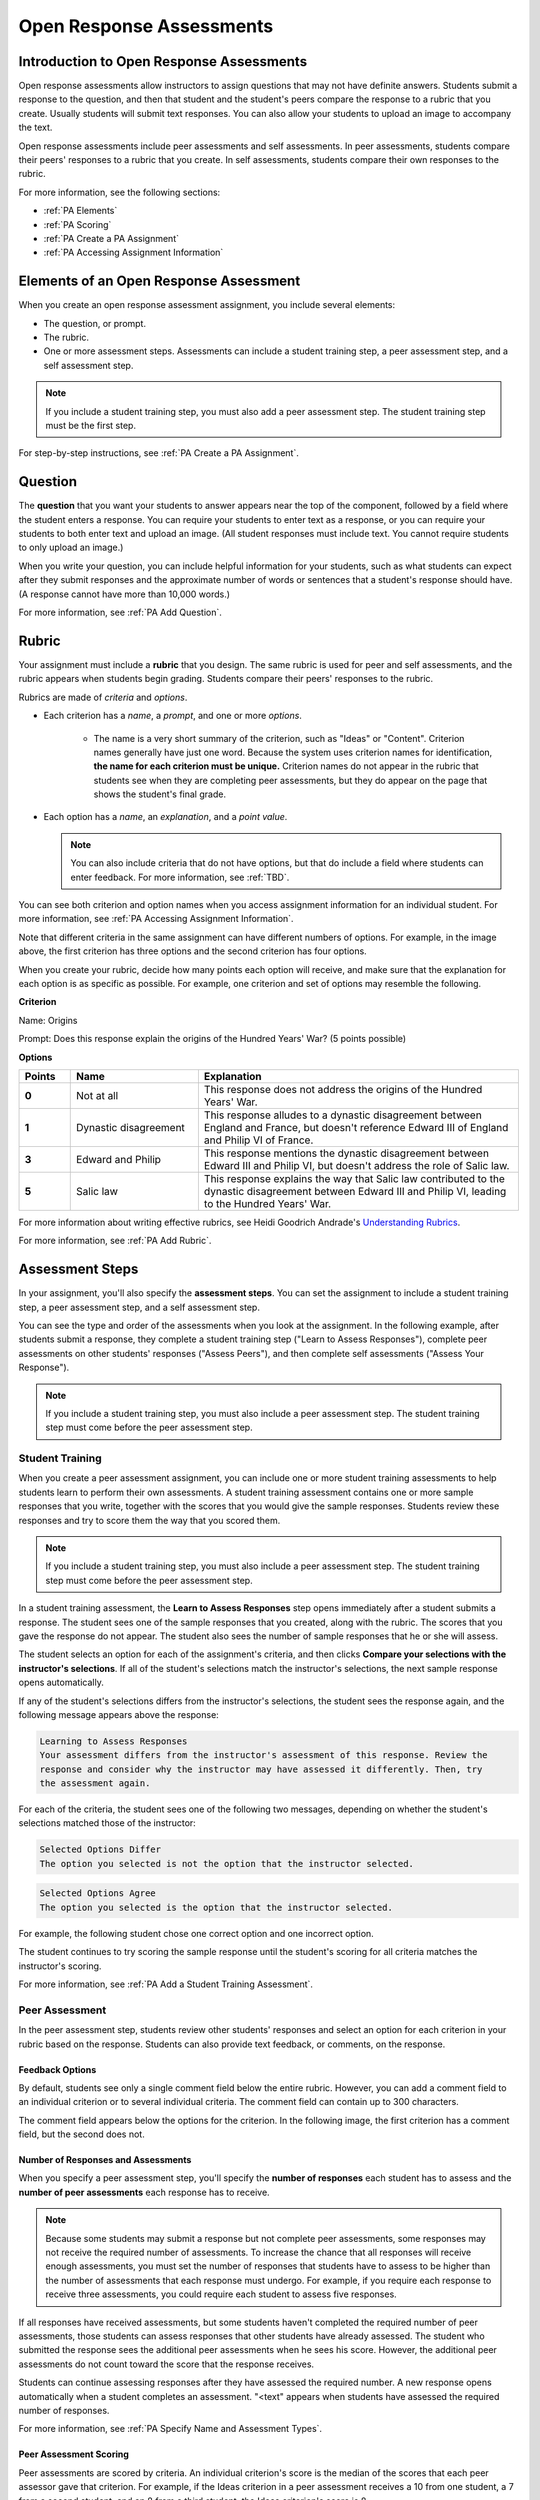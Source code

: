 .. _Peer Assessments:

#########################
Open Response Assessments
#########################

*****************************************
Introduction to Open Response Assessments
*****************************************

Open response assessments allow instructors to assign questions that may not have definite answers. Students submit a response to the question, and then that student and the student's peers compare the response to a rubric that you create. Usually students will submit text responses. You can also allow your students to upload an image to accompany the text.

Open response assessments include peer assessments and self assessments. In peer assessments, students compare their peers' responses to a rubric that you create. In self assessments, students compare their own responses to the rubric.

For more information, see the following sections:

* :ref:`PA Elements`
* :ref:`PA Scoring`
* :ref:`PA Create a PA Assignment`
* :ref:`PA Accessing Assignment Information`

.. _PA Elements:

*****************************************
Elements of an Open Response Assessment
*****************************************

When you create an open response assessment assignment, you include several elements:

* The question, or prompt.
* The rubric.
* One or more assessment steps. Assessments can include a student training step, a peer assessment step, and a self assessment step.

.. note:: If you include a student training step, you must also add a peer assessment step. The student training step must be the first step.

For step-by-step instructions, see :ref:`PA Create a PA Assignment`.

************************
Question
************************

The **question** that you want your students to answer appears near the top of the component, followed by a field where the student enters a response. You can require your students to enter text as a response, or you can require your students to both enter text and upload an image. (All student responses must include text. You cannot require students to only upload an image.)

When you write your question, you can include helpful information for your students, such as what students can expect after they submit responses and the approximate number of words or sentences that a student's response should have. (A response cannot have more than 10,000 words.) 

For more information, see :ref:`PA Add Question`.

.. _PA Rubric:

************************
Rubric
************************

Your assignment must include a **rubric** that you design. The same rubric is used for peer and self assessments, and the rubric appears when students begin grading. Students compare their peers' responses to the rubric.

Rubrics are made of *criteria* and *options*.

* Each criterion has a *name*, a *prompt*, and one or more *options*. 

   * The name is a very short summary of the criterion, such as "Ideas" or "Content". Criterion names generally have just one word. Because the system uses criterion names for identification, **the name for each criterion must be unique.** Criterion names do not appear in the rubric that students see when they are completing peer assessments, but they do appear on the page that shows the student's final grade.

   .. you'll use criterion names when you create student training responses_

     .. image :: /Images/PA_CriterionName.png
        :alt: A final score page with call-outs for the criterion names

    * The prompt is a description of the criterion. 

* Each option has a *name*, an *explanation*, and a *point value*.

  .. image:: /Images/PA_Rubric_LMS.png
     :alt: Image of a rubric in the LMS with call-outs for the criterion prompt and option names, explanations, and points

  .. note:: You can also include criteria that do not have options, but that do include a field where students can enter feedback. For more information, see :ref:`TBD`.

You can see both criterion and option names when you access assignment information for an individual student. For more information, see :ref:`PA Accessing Assignment Information`.


.. image:: /Images/PA_Crit_Option_Names.png
   :width: 600
   :alt: Student-specific assignment information with call-outs for criterion and option names

Note that different criteria in the same assignment can have different numbers of options. For example, in the image above, the first criterion has three options and the second criterion has four options.

When you create your rubric, decide how many points each option will receive, and make sure that the explanation for each option is as specific as possible. For example, one criterion and set of options may resemble the following.

**Criterion**

Name: Origins

Prompt: Does this response explain the origins of the Hundred Years' War? (5 points possible)

**Options**

.. list-table::
   :widths: 8 20 50
   :stub-columns: 1
   :header-rows: 1

   * - Points
     - Name
     - Explanation
   * - 0
     - Not at all
     - This response does not address the origins of the Hundred Years' War.
   * - 1
     - Dynastic disagreement
     - This response alludes to a dynastic disagreement between England and France, but doesn't reference Edward III of England and Philip VI of France.
   * - 3
     - Edward and Philip
     - This response mentions the dynastic disagreement between Edward III and Philip VI, but doesn't address the role of Salic law.
   * - 5
     - Salic law
     - This response explains the way that Salic law contributed to the dynastic disagreement between Edward III and Philip VI, leading to the Hundred Years' War.

For more information about writing effective rubrics, see Heidi Goodrich Andrade's `Understanding Rubrics <http://learnweb.harvard.edu/alps/thinking/docs/rubricar.htm>`_.

For more information, see :ref:`PA Add Rubric`.

************************
Assessment Steps
************************

In your assignment, you'll also specify the **assessment steps**. You can set the assignment to include a student training step, a peer assessment step, and a self assessment step. 

You can see the type and order of the assessments when you look at the assignment. In the following example, after students submit a response, they complete a student training step ("Learn to Assess Responses"), complete peer assessments on other students' responses ("Assess Peers"), and then complete self assessments ("Assess Your Response").

.. image:: /Images/PA_AsmtWithResponse.png
  :alt: Image of peer assessment with assessment steps and status labeled
  :width: 600

.. note:: If you include a student training step, you must also include a peer assessment step. The student training step must come before the peer assessment step.

.. _PA Student Training Assessments:

==================
Student Training  
==================

When you create a peer assessment assignment, you can include one or more student training assessments to help students learn to perform their own assessments. A student training assessment contains one or more sample responses that you write, together with the scores that you would give the sample responses. Students review these responses and try to score them the way that you scored them.

.. note:: If you include a student training step, you must also include a peer assessment step. The student training step must come before the peer assessment step.

In a student training assessment, the **Learn to Assess Responses** step opens immediately after a student submits a response. The student sees one of the sample responses that you created, along with the rubric. The scores that you gave the response do not appear. The student also sees the number of sample responses that he or she will assess.

.. image:: Images/PA_TrainingAssessment.png
   :alt: Sample training response, unscored
   :width: 500

The student selects an option for each of the assignment's criteria, and then clicks **Compare your selections with the instructor's selections**. If all of the student's selections match the instructor's selections, the next sample response opens automatically.

If any of the student's selections differs from the instructor's selections, the student sees the response again, and the following message appears above the response:

.. code-block:: xml

  Learning to Assess Responses
  Your assessment differs from the instructor's assessment of this response. Review the
  response and consider why the instructor may have assessed it differently. Then, try 
  the assessment again.

For each of the criteria, the student sees one of the following two messages, depending on whether the student's selections matched those of the instructor:

.. code-block:: xml

  Selected Options Differ
  The option you selected is not the option that the instructor selected.

.. code-block:: xml

  Selected Options Agree
  The option you selected is the option that the instructor selected.

For example, the following student chose one correct option and one incorrect option.

.. image:: /Images/PA_TrainingAssessment_Scored.png
   :alt: Sample training response, scored
   :width: 500

The student continues to try scoring the sample response until the student's scoring for all criteria matches the instructor's scoring.

For more information, see :ref:`PA Add a Student Training Assessment`.


=====================
Peer Assessment
=====================

In the peer assessment step, students review other students' responses and select an option for each criterion in your rubric based on the response. Students can also provide text feedback, or comments, on the response. 

.. _Feedback Options:

Feedback Options
****************

By default, students see only a single comment field below the entire rubric. However, you can add a comment field to an individual criterion or to several individual criteria. The comment field can contain up to 300 characters.

The comment field appears below the options for the criterion. In the following image, the first criterion has a comment field, but the second does not.

.. image:: /Images/PA_Comments_Criterion.png
   :alt: Comment box under an individual criterion
   :width: 500

.. Re-do screen shot - add comment field under each criterion, highlighted in magenta. Then add comment field under entire response, highlighted in blue. Replace this image and PA_S_CommentBoxes with the new image.


Number of Responses and Assessments
************************************

When you specify a peer assessment step, you'll specify the **number of responses** each student has to assess and the **number of peer assessments** each response has to receive.

.. note:: Because some students may submit a response but not complete peer assessments, some responses may not receive the required number of assessments. To increase the chance that all responses will receive enough assessments, you must set the number of responses that students have to assess to be higher than the number of assessments that each response must undergo. For example, if you require each response to receive three assessments, you could require each student to assess five responses.

If all responses have received assessments, but some students haven't completed the required number of peer assessments, those students can assess responses that other students have already assessed. The student who submitted the response sees the additional peer assessments when he sees his score. However, the additional peer assessments do not count toward the score that the response receives.

Students can continue assessing responses after they have assessed the required number. A new response opens automatically when a student completes an assessment. "<text" appears when students have assessed the required number of responses. 



For more information, see :ref:`PA Specify Name and Assessment Types`.

.. _PA Scoring:

Peer Assessment Scoring
***********************

Peer assessments are scored by criteria. An individual criterion's score is the median of the scores that each peer assessor gave that criterion. For example, if the Ideas criterion in a peer assessment receives a 10 from one student, a 7 from a second student, and an 8 from a third student, the Ideas criterion's score is 8.

A student's final score for a peer assessment is the sum of the median scores for each individual criterion. 

For example, a response may receive the following scores from peer assessors:

.. list-table::
   :widths: 25 10 10 10 10
   :stub-columns: 1
   :header-rows: 1

   * - Criterion Name
     - Peer 1
     - Peer 2
     - Peer 3
     - Median
   * - Ideas (out of 10)
     - 10
     - 7
     - 8
     - **8**
   * - Content (out of 10)
     - 7
     - 9
     - 8
     - **8**
   * - Grammar (out of 5)
     - 4
     - 4
     - 5
     - **4**

To calculate the final score, add the median scores for each criterion:

  **Ideas median (8/10) + Content median (8/10) + Grammar median (4/5) = final score (20/25)**

Note, again, that final scores are calculated by criteria, not by individual assessor. Thus the response's score is not the median of the scores that each individual peer assessor gave the response.


=====================
Self Assessment
=====================

In self assessments, the student sees his response followed by your rubric. As with peer assessments, the student compares the rubric to his response and selects an option for each of the criteria. If you include both peer and self assessments, we recommend that you include the peer assessment before the self assessment. 


